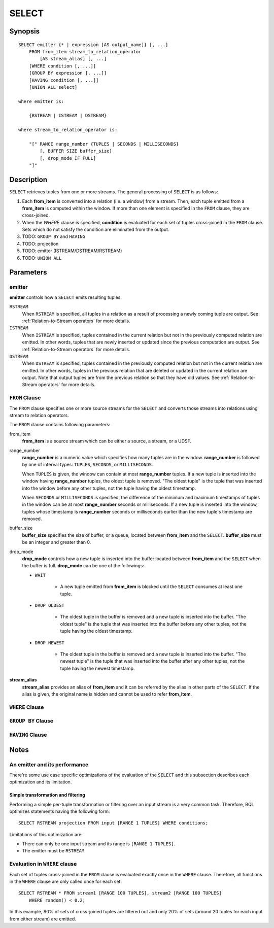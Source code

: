 .. _ref_stmts_select:

SELECT
======

Synopsis
--------

::

    SELECT emitter {* | expression [AS output_name]} [, ...]
        FROM from_item stream_to_relation_operator
            [AS stream_alias] [, ...]
        [WHERE condition [, ...]]
        [GROUP BY expression [, ...]]
        [HAVING condition [, ...]]
        [UNION ALL select]

    where emitter is:

        {RSTREAM | ISTREAM | DSTREAM}

    where stream_to_relation_operator is:

        "[" RANGE range_number {TUPLES | SECONDS | MILLISECONDS}
            [, BUFFER SIZE buffer_size]
            [, drop_mode IF FULL]
        "]"

Description
-----------

``SELECT`` retrieves tuples from one or more streams. The general processing of
``SELECT`` is as follows:

#. Each **from_item** is converted into a relation (i.e. a window) from a
   stream. Then, each tuple emitted from a **from_item** is computed within
   the window. If more than one element is specified in the ``FROM`` clause,
   they are cross-joined.
#. When the `WHERE` clause is specified, **condition** is evaluated for each set
   of tuples cross-joined in the ``FROM`` clause. Sets which do not satisfy the
   condition are eliminated from the output.
#. TODO: ``GROUP BY`` and ``HAVING``
#. TODO: projection
#. TODO: emitter (ISTREAM/DSTREAM/RSTREAM)
#. TODO: ``UNION ALL``

Parameters
----------

emitter
^^^^^^^

**emitter** controls how a ``SELECT`` emits resulting tuples.

``RSTREAM``
    When ``RSTREAM`` is specified, all tuples in a relation as a result of
    processing a newly coming tuple are output. See :ref:`Relation-to-Stream operators`
    for more details.

``ISTREAM``
    When  ``ISTREAM`` is specified, tuples contained in the current relation
    but not in the previously computed relation are emitted. In other words,
    tuples that are newly inserted or updated since the previous computation
    are output. See :ref:`Relation-to-Stream operators` for more details.

``DSTREAM``
    When ``DSTREAM`` is specified, tuples contained in the previously computed
    relation but not in the current relation are emitted. In other words,
    tuples in the previous relation that are deleted or updated in the current
    relation are output. Note that output tuples are from the previous
    relation so that they have old values. See :ref:`Relation-to-Stream operators`
    for more details.

..
    The following parameters are intentionally undocumented at the moment
    because their specification related to computational model would likely
    be changed soon.
    ["[" {
        LIMIT emitter_limit |
        EVERY sample_count-{ST | ND | RD | TH} TUPLE} |
        EVERY sample_time {SECONDS | MILLISECONDS} |
        SAMPLE sampling_rate %
    } "]"]

``FROM`` Clause
^^^^^^^^^^^^^^^

The ``FROM`` clause specifies one or more source streams for the ``SELECT``
and converts those streams into relations using stream to relation operators.

The ``FROM`` clause contains following parameters:

from_item
    **from_item** is a source stream which can be either a source, a stream,
    or a UDSF.

range_number
    **range_number** is a numeric value which specifies how many tuples are in the
    window. **range_number** is followed by one of interval types:
    ``TUPLES``, ``SECONDS``, or ``MILLISECONDS``.

    When ``TUPLES`` is given, the window can contain at most **range_number**
    tuples. If a new tuple is inserted into the window having **range_number**
    tuples, the oldest tuple is removed. "The oldest tuple" is the tuple that
    was inserted into the window before any other tuples, not the tuple having
    the oldest timestamp.

    When ``SECONDS`` or ``MILLISECONDS`` is specified, the difference of the
    minimum and maximum timestamps of tuples in the window can be at most
    **range_number** seconds or milliseconds. If a new tuple is inserted into
    the window, tuples whose timestamp is **range_number** seconds or
    milliseconds earlier than the new tuple's timestamp are removed.

buffer_size
    **buffer_size** specifies the size of buffer, or a queue, located between
    **from_item** and the ``SELECT``. **buffer_size** must be an integer and
    greater than 0.

    .. todo:: define the maximum buffer size

drop_mode
    **drop_mode** controls how a new tuple is inserted into the buffer located
    between **from_item** and the ``SELECT`` when the buffer is full.
    **drop_mode** can be one of the followings:

    * ``WAIT``

        * A new tuple emitted from **from_item** is blocked until the
          ``SELECT`` consumes at least one tuple.

    * ``DROP OLDEST``

        * The oldest tuple in the buffer is removed and a new tuple is
          inserted into the buffer. "The oldest tuple" is the tuple that was
          inserted into the buffer before any other tuples, not the tuple
          having the oldest timestamp.

    * ``DROP NEWEST``

        * The oldest tuple in the buffer is removed and a new tuple is
          inserted into the buffer. "The newest tuple" is the tuple that was
          inserted into the buffer after any other tuples, not the tuple
          having the newest timestamp.

    .. todo:: describe the difference between a buffer and a window.

**stream_alias**
    **stream_alias** provides an alias of **from_item** and it can be referred
    by the alias in other parts of the ``SELECT``. If the alias is given, the
    original name is hidden and cannot be used to refer **from_item**.

``WHERE`` Clause
^^^^^^^^^^^^^^^^

``GROUP BY`` Clause
^^^^^^^^^^^^^^^^^^^

``HAVING`` Clause
^^^^^^^^^^^^^^^^^


Notes
-----

An emitter and its performance
^^^^^^^^^^^^^^^^^^^^^^^^^^^^^^

There're some use case specific optimizations of the evaluation of the
``SELECT`` and this subsection describes each optimization and its limitation.

Simple transformation and filtering
"""""""""""""""""""""""""""""""""""

Performing a simple per-tuple transformation or filtering over an input
stream is a very common task. Therefore, BQL optimizes statements having the
following form::

    SELECT RSTREAM projection FROM input [RANGE 1 TUPLES] WHERE conditions;

Limitations of this optimization are:

* There can only be one input stream and its range is ``[RANGE 1 TUPLES]``.
* The emitter must be ``RSTREAM``.

Evaluation in ``WHERE`` clause
^^^^^^^^^^^^^^^^^^^^^^^^^^^^^^

Each set of tuples cross-joined in the ``FROM`` clause is evaluated exactly once
in the ``WHERE`` clause. Therefore, all functions in the ``WHERE`` clause are
only called once for each set::

    SELECT RSTREAM * FROM stream1 [RANGE 100 TUPLES], stream2 [RANGE 100 TUPLES]
        WHERE random() < 0.2;

In this example, 80% of sets of cross-joined tuples are filtered out and only
20% of sets (around 20 tuples for each input from either stream) are emitted.
